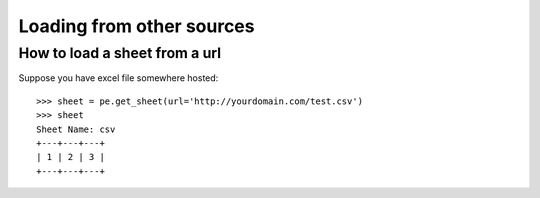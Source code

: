 Loading from other sources
================================================================================

.. testcode::
   :hide:

   >>> from mock import patch, MagicMock
   >>> import pyexcel as pe
   >>> patcher = patch('pyexcel._compact.request.urlopen')
   >>> urlopen = patcher.start()
   >>> m = MagicMock()
   >>> x = MagicMock()
   >>> x.type.return_value = "text/csv"
   >>> m.info.return_value = x
   >>> m.read.return_value = "1,2,3"
   >>> urlopen.return_value = m 


How to load a sheet from a url
--------------------------------------------------------------------------------

Suppose you have excel file somewhere hosted::

   >>> sheet = pe.get_sheet(url='http://yourdomain.com/test.csv')
   >>> sheet
   Sheet Name: csv
   +---+---+---+
   | 1 | 2 | 3 |
   +---+---+---+


.. testcode::
   :hide:

   >>> patcher.stop()
